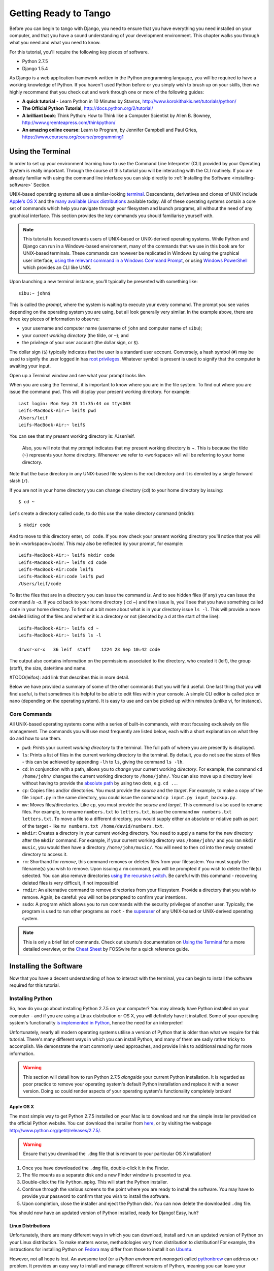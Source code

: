 .. _requirements-label:

Getting Ready to Tango
======================

Before you can begin to tango with Django, you need to ensure that you have everything you need installed on your computer, and that you have a sound understanding of your development environment. This chapter walks you through what you need and what you need to know.

For this tutorial, you'll require the following key pieces of software.

* Python 2.7.5
* Django 1.5.4

As Django is a web application framework written in the Python programming language, you will be required to have a working knowledge of Python. If you haven't used Python before or you simply wish to brush up on your skills, then we highly recommend that you check out and work through one or more of the following guides:

* **A quick tutorial** - Learn Python in 10 Minutes by Stavros, http://www.korokithakis.net/tutorials/python/
* **The Official Python Tutorial**, http://docs.python.org/2/tutorial/
* **A brilliant book**: Think Python: How to Think like a Computer Scientist by Allen B. Bowney, http://www.greenteapress.com/thinkpython/
* **An amazing online course**: Learn to Program, by Jennifer Campbell and Paul Gries, https://www.coursera.org/course/programming1


Using the Terminal
------------------
In order to set up your environment learning how to use the Command Line Interpreter (CLI) provided by your Operating System is really important. Through the course of this tutorial you will be interacting with the CLI routinely. If you are already familiar with using the command line interface you can skip directly to :ref:`Installing the Software <installing-software>` Section.

UNIX-based operating systems all use a similar-looking `terminal <http://www.ee.surrey.ac.uk/Teaching/Unix/unixintro.html>`_. Descendants, derivatives and clones of UNIX include `Apple's OS X <http://en.wikipedia.org/wiki/OS_X>`_ and the `many available Linux distributions <http://en.wikipedia.org/wiki/List_of_Linux_distributions>`_ available today. All of these operating systems contain a core set of commands which help you navigate through your filesystem and launch programs, all without the need of any graphical interface. This section provides the key commands you should familiarise yourself with.

.. note:: This tutorial is focused towards users of UNIX-based or UNIX-derived operating systems. While Python and Django can run in a Windows-based environment, many of the commands that we use in this book are for  UNIX-based terminals. These commands can however be replicated in Windows by using the graphical user interface, `using the relevant command in a Windows Command Prompt <http://www.ai.uga.edu/mc/winforunix.html>`_, or using `Windows PowerShell <http://technet.microsoft.com/en-us/library/bb978526.aspx>`_ which provides an CLI like UNIX.

Upon launching a new terminal instance, you'll typically be presented with something like:

::
	
	sibu:~ john$

This is called the *prompt*, where the system is waiting to execute your every command. The prompt you see varies depending on the operating system you are using, but all look generally very similar. In the example above, there are three key pieces of information to observe:

* your username and computer name (username of ``john`` and computer name of ``sibu``);
* your *current working directory* (the tilde, or ``~``); and
* the privilege of your user account (the dollar sign, or ``$``).

The dollar sign (``$``) typically indicates that the user is a standard user account. Conversely, a hash symbol (``#``) may be used to signify the user logged in has `root privileges <http://en.wikipedia.org/wiki/Superuser>`_. Whatever symbol is present is used to signify that the computer is awaiting your input. 

Open up a Terminal window and see what your prompt looks like.

When you are using the Terminal, it is important to know where you are in the file system. To find out where you are issue the command ``pwd``. This will display your present working directory. For example:

::
	
	Last login: Mon Sep 23 11:35:44 on ttys003
	Leifs-MacBook-Air:~ leif$ pwd
	/Users/leif
	Leifs-MacBook-Air:~ leif$

You can see that my present working directory is: /User/leif.

 Also, you will note that my prompt indicates that my present working directory is ~. This is because the tilde (``~``) represents your *home* directory. Whenever we refer to <workspace> will will be referring to your home directory.

Note that the base directory in any UNIX-based file system is the root directory and it is denoted by a single forward slash (``/``).

If you are not in your home directory you can change directory (cd) to your home directory by issuing:

::
	
	$ cd ~

Let's create a directory called code, to do this use the make directory command (mkdir):

::
	
	$ mkdir code
	
And to move to this directory enter, ``cd code``. If you now check your present working directory you'll notice that you will be in <workspace>/code/. This may also be reflected by your prompt, for example:

::
	
	Leifs-MacBook-Air:~ leif$ mkdir code
	Leifs-MacBook-Air:~ leif$ cd code
	Leifs-MacBook-Air:code leif$ 
	Leifs-MacBook-Air:code leif$ pwd
	/Users/leif/code
	

To list the files that are in a directory you can issue the command `ls`. And to see hidden files (if any) you can issue the command `ls -a`. If you cd back to your home directory ( cd ~) and then issue ls, you'll see that you have something called ``code`` in your home directory. To find out a bit more about what is in your directory issue ``ls -l``. This will provide a more detailed listing of the files and whether it is a directory or not (denoted by a ``d`` at the start of the line):

::
	
	Leifs-MacBook-Air:~ leif$ cd ~ 
	Leifs-MacBook-Air:~ leif$ ls -l 
	
	drwxr-xr-x   36 leif  staff    1224 23 Sep 10:42 code


The output also contains information on the permissions associated to the directory, who created it (leif), the group (staff), the size, date/time and name. 

#TODO(leifos): add link that describes this in more detail.

Below we have provided a summary of some of the other commands that you will find useful. One last thing that you will find useful, is that sometimes it is helpful to be able to edit files within your console. A simple CLI editor is called pico or nano (depending on the operating system). It is easy to use and can be picked up within minutes (unlike vi, for instance).


Core Commands
*************
All UNIX-based operating systems come with a series of built-in commands, with most focusing exclusively on file management. The commands you will use most frequently are listed below, each with a short explanation on what they do and how to use them.

- ``pwd``: *Prints* your current *working directory* to the terminal. The full path of where you are presently is displayed.
- ``ls``: Prints a list of files in the current working directory to the terminal. By default, you do not see the sizes of files - this can be achieved by appending ``-lh`` to ``ls``, giving the command ``ls -lh``.
- ``cd``: In conjunction with a path, allows you to *change* your current working *directory*. For example, the command ``cd /home/john/`` changes the current working directory to ``/home/john/``. You can also move up a directory level without having to provide the `absolute path <http://www.uvsc.edu/disted/decourses/dgm/2120/IN/steinja/lessons/06/06_04.html>`_ by using two dots, e.g. ``cd ..``.
- ``cp``: Copies files and/or directories. You must provide the *source* and the *target*. For example, to make a copy of the file ``input.py`` in the same directory, you could issue the command ``cp input.py input_backup.py``.
- ``mv``: Moves files/directories. Like ``cp``, you must provide the *source* and *target*. This command is also used to rename files. For example, to rename ``numbers.txt`` to ``letters.txt``, issue the command ``mv numbers.txt letters.txt``. To move a file to a different directory, you would supply either an absolute or relative path as part of the target - like ``mv numbers.txt /home/david/numbers.txt``.
- ``mkdir``: Creates a directory in your current working directory. You need to supply a name for the new directory after the ``mkdir`` command. For example, if your current working directory was ``/home/john/`` and you ran ``mkdir music``, you would then have a directory ``/home/john/music/``. You will need to then ``cd`` into the newly created directory to access it.
- ``rm``: Shorthand for *remove*, this command removes or deletes files from your filesystem. You must supply the filename(s) you wish to remove. Upon issuing a ``rm`` command, you will be prompted if you wish to delete the file(s) selected. You can also remove directories `using the recursive switch <http://www.computerhope.com/issues/ch000798.htm>`_. Be careful with this command - recovering deleted files is very difficult, if not impossible!
- ``rmdir``: An alternative command to remove directories from your filesystem. Provide a directory that you wish to remove. Again, be careful: you will not be prompted to confirm your intentions.
- ``sudo``: A program which allows you to run commands with the security privileges of another user. Typically, the program is used to run other programs as ``root`` - the `superuser <http://en.wikipedia.org/wiki/Superuser>`_ of any UNIX-based or UNIX-derived operating system.

.. note:: This is only a brief list of commands. Check out ubuntu's documentation on `Using the Terminal <https://help.ubuntu.com/community/UsingTheTerminal>`_  for a more detailed overview, or the `Cheat Sheet 
 <http://fosswire.com/post/2007/08/unixlinux-command-cheat-sheet/>`_ by FOSSwire for a quick reference guide.


.. _installing-software:

Installing the Software
-----------------------
Now that you have a decent understanding of how to interact with the terminal, you can begin to install the software required for this tutorial.

Installing Python
*****************
So, how do you go about installing Python 2.7.5 on your computer? You may already have Python installed on your computer - and if you are using a Linux distribution or OS X, you will definitely have it installed. Some of your operating system's functionality `is implemented in Python <http://en.wikipedia.org/wiki/Yellowdog_Updater,_Modified>`_, hence the need for an interpreter!

Unfortunately, nearly all modern operating systems utilise a version of Python that is older than what we require for this tutorial. There's many different ways in which you can install Python, and many of them are sadly rather tricky to accomplish. We demonstrate the most commonly used approaches, and provide links to additional reading for more information.

.. warning:: This section will detail how to run Python 2.7.5 *alongside* your current Python installation. It is regarded as poor practice to remove your operating system's default Python installation and replace it with a newer version. Doing so could render aspects of your operating system's functionality completely broken!

Apple OS X
..........
The most simple way to get Python 2.7.5 installed on your Mac is to download and run the simple installer provided on the official Python website. You can download the installer from `here <http://www.python.org/ftp/python/2.7.5/python-2.7.5-macosx10.6.dmg>`_, or by visiting the webpage http://www.python.org/getit/releases/2.7.5/.

.. warning:: Ensure that you download the ``.dmg`` file that is relevant to your particular OS X installation!

#. Once you have downloaded the ``.dmg`` file, double-click it in the Finder.
#. The file mounts as a separate disk and a new Finder window is presented to you.
#. Double-click the file ``Python.mpkg``. This will start the Python installer.
#. Continue through the various screens to the point where you are ready to install the software. You may have to provide your password to confirm that you wish to install the software.
#. Upon completion, close the installer and eject the Python disk. You can now delete the downloaded ``.dmg`` file.

You should now have an updated version of Python installed, ready for Django! Easy, huh?

Linux Distributions
...................
Unfortunately, there are many different ways in which you can download, install and run an updated version of Python on your Linux distribution. To make matters worse, methodologies vary from distribution to distribution! For example, the instructions for installing Python on `Fedora <http://fedoraproject.org/>`_ may differ from those to install it on `Ubuntu <http://www.ubuntu.com/>`_.

However, not all hope is lost. An awesome tool (or a *Python environment manager*) called `pythonbrew <https://github.com/utahta/pythonbrew>`_ can address our problem. It provides an easy way to install and manage different versions of Python, meaning you can leave your operating system's default Python installation alone. Hurrah!

Taken from the instructions provided `here <https://github.com/utahta/pythonbrew>`_ and `here <http://stackoverflow.com/questions/5233536/python-2-7-on-ubuntu>`_, the following steps will install Python 2.7.5 on your Linux distribution.

#. Open a new terminal instance.
#. Run the command ``curl -kL http://xrl.us/pythonbrewinstall | bash``. This will download the installer and run it within your terminal for you. This installs pythonbrew into the directory ``~/.pythonbrew``. Remember, the tilde (~) represents your home directory!
#. You then need to edit the file ``~/.bashrc``. In a text editor (such as gedit, nano, vim or emacs), add the following to a new line at the end of ``~/.bashrc``: ``[[ -s $HOME/.pythonbrew/etc/bashrc ]] && source $HOME/.pythonbrew/etc/bashrc``
#. Once you have saved the updated ``~/.bashrc`` file, close your terminal and open a new one. This allows the changes you make to take effect.
#. Run the command ``pythonbrew install 2.7.5`` to install Python 2.7.5.
#. You then have to *switch* Python 2.7.5 to the *active* Python installation. Do this by running the command ``pythonbrew switch 2.7.5``.
#. Python 2.7.5 should now be installed and ready to go.

.. note:: Directories and files beginning with a period or dot can be considered the equivalent of *hidden files* in Windows. `Dot files <http://en.wikipedia.org/wiki/Dot-file>`_ are not normally visible to directory-browsing tools, and are commonly used for configuration files. You can use the ``ls`` command to view hidden files by adding the ``-a`` switch (short for *all*) to the end of the command, giving the command ``ls -a``.

.. _requirements-install-python-windows:
Windows
.......
By default, Microsoft Windows comes with no installations of Python. This means that you do not have to worry about leaving existing versions be; installing from scratch should work just fine. You can download a 64-bit version of Python from `here <http://www.python.org/ftp/python/2.7.5/python-2.7.5.amd64.msi>`_, or a 32-bit version of Python from `here <http://www.python.org/ftp/python/2.7.5/python-2.7.5.msi>`_. If you aren't sure which one to download, you can determine if your computer is 32-bit or 64-bit by looking at the instructions provided `on the Microsoft website <http://windows.microsoft.com/en-gb/windows7/32-bit-and-64-bit-windows-frequently-asked-questions>`_.

#. When the installer is downloaded, open the file from the location to which you downloaded it.
#. Follow the on-screen prompts to install Python.
#. Close the installer once completed, and delete the downloaded file.

Once the installer is complete, you should have a working version of Python ready to go. By default, Python 2.7.5 is installed to the folder ``C:\Python27``. We recommend that you leave the path as it is.

Upon the completion of the installation, open a command prompt and enter the command ``python``. If you see the Python prompt, installation was successful. However, in certain circumstances, the installer may not set your Windows installation's ``PATH`` environment variable correctly. This will result in the ``python`` command not being found. Under Windows 7, you can rectify this by performing the following:

#. Click the *Start* button, right click *My Computer* and select *Properties*.
#. Click the *Advanced* tab.
#. Click the *Environment Variables* button.
#. In the *System variables* list, find the variable called *Path*, click it, then click the *Edit* button.
#. At the end of the line, enter ``;C:\python27;C:\python27\scripts``. Don't forget the semicolon - and certainly *do not* add a space.
#. Click OK to save your changes in each window.
#. Close any Command Prompt instances, open a new instance, and try run the ``python`` command again.

This should get your Python installation fully working. For Windows XP, `this <http://www.computerhope.com/issues/ch000549.htm>`_ tutorial demonstrates how to set your path variable, and `this <http://stackoverflow.com/a/14224786>`_ answer shows you how to get to the path modification dialog in Windows 8.

Setting Up the ``PYTHONPATH``
*****************************
With Python now installed, we now need to check that the installation was successful. To do this, we need to check that the ``PYTHONPATH``
`environment variable <http://en.wikipedia.org/wiki/Environment_variable>`_ is setup correctly. ``PYTHONPATH`` provides the Python interpreter with the location of additional Python `packages and modules <http://stackoverflow.com/questions/7948494/whats-the-difference-between-a-python-module-and-a-python-package>`_ which add extra functionality to the base Python installation. Without a correctly set ``PYTHONPATH``, we'll be unable to install Django!

First, let's verify that our ``PYTHONPATH`` variable exists. Depending on the installation technique you chose, this may or may not have been done for you. To do this on your UNIX-based or UNIX-derived operating system, issue the following command in a terminal.

``$ echo $PYTHONPATH``

On a Windows-based machine, open a Command Prompt and issue the following command.

``$ echo %PYTHONPATH%``

If all works, you should then see output that looks something similar to the example below. On a Windows-based machine, you will obviously see a Windows path, most likely originating from the C drive.

``/opt/local/Library/Frameworks/Python.framework/Versions/2.7/lib/python2.7/site-packages:``

This is the path to your Python installation's ``site-packages`` directory, where additional Python packages and modules are stored. If you see a path, you can continue to the next part of this tutorial. However, if you do not see anything, you'll need to do a little bit of detective work to find out the path. On a Windows installation, this should be a trivial exercise: ``site-packages`` is located within the ``lib`` folder of your Python installation directory. For example, if you installed Python to ``C:\Python27``, ``site-packages`` will be at ``C:\Python27\Lib\site-packages\``.

UNIX-based and UNIX-derived operating systems however require a little bit of detective work to discover the path of your ``site-packages`` installation. To do this, launch the Python interpreter. The following terminal session demonstrates the commands you should issue.

.. code-block:: python
	
	$ python
	
	Python 2.7.5 (v2.7.5:ab05e7dd2788, May 13 2013, 13:18:45) 
	[GCC 4.2.1 (Apple Inc. build 5666) (dot 3)] on darwin
	Type "help", "copyright", "credits" or "license" for more information.
	
	>>> import site
	>>> print site.getsitepackages()[0]
	
	'/Library/Frameworks/Python.framework/Versions/2.7/lib/python2.7/site-packages'
	
	>>> quit()

Calling ``site.getsitepackages()`` returns a list of paths that point to additional Python package and module stores. The first typically returns the path to your ``site-packages`` directory - changing the list index position may be required depending on your installation. If you receive an error stating that ``getsitepackages()`` is not present within the ``site`` module, verify you're running the correct version of Python. Version 2.7.5 should include the function you need to call. Previous versions of the interpreter do not possess this functionality.
	
The string which is shown as a result of executing ``print site.getsitepackages()[0]`` is the path to your installation's ``site-packages`` directory. Taking the path, we now need to add it to your configuration. On a UNIX-based or UNIX-derived operating system, edit your ``.bashrc`` file once more, adding the following to the bottom of the file.

``export PYTHONPATH=$PYTHONPATH:<PATH_TO_SITE-PACKAGES>``

Replace ``<PATH_TO_SITE-PACKAGES>`` with the path to your ``site-packages`` directory. Save the file, and quit and reopen any instances of your terminal.

On a Windows-based computer, you must follow the instructions shown in Section :num:`requirements-install-python-windows` to bring up the environment variables settings dialog. Add a ``PYTHONPATH`` variable with the value being set to your ``site-packages`` folder, which is typically ``C:\Python27\Lib\site-packages\``.

Pip, the Python Package Manager
*******************************

Installing and setting up your development environment is a really important part of any project. While it is possible to install Python Packages such as Django separately, this can lead to numerous problems and hassles later on. For example, how would you share your set up with another developer,  how would you set up the same environment on your new machine, how would you upgrade to the latest version of the package? Using a package manager removes much of the hassle involved in setting up and configuring your environment. It will also ensure that the package you install is the correct for the version of Python you are using along with installing any other packages that are dependent upon the one you want to install.

We'll be using the *Pip* package manager. Download the installer ``get-pip.py`` from the `Pip website<http://www.pip-installer.org/en/latest/installing.html>`_. This can be easily done via the terminal (on UNIX-based Operating systems):

::
	
	
	``$ curl -O https://raw.github.com/pypa/pip/master/contrib/get-pip.py``
	
	``$ python get-pip.py``


The first command executes ``curl``, a program used for transferring files. It will download the ``get-pip.py`` file to your current working directory. If ``curl`` cannot retrieve the file, try ``http`` instead of ``https`` in the URL path.

The second command then executes the ``get-pip.py`` file using the Python interpreter. Note that you may have to use``sudo python get-pip.py`` depending on your accounts privileges. 

Windows-based computers do not natively come with a ``curl`` equivalent. To retrieve the required ``get-pip.py`` file for Windows, access the URL with your web browser, and save the file to somewhere on your hard drive. With a command prompt set to the folder where the downloaded file is located, you can open a Command Prompt, navigate to the directory in which the ``.py`` file was downloaded to, and issue the following command.

``$ python get-pip.py``

This will launch the Python script, and download everything to the correct location.

Once you have run the installation process for Pip, you should be able to launch Pip from your terminal. To do so, just type ``pip``. This should present you with a list of commands and switches that Pip accepts.

Installing Django
*****************
Once the Python package manager Pip is successfully installed on your computer, installing Django is easy. Open a Command Prompt or terminal window, and issue the following command.

``$ pip install -U django==1.5.4``

If you are using a UNIX-based or UNIX-derived operating system and receive complaints about insufficient permissions, you will need to run the command with elevated privileges using the ``sudo`` command. If this is the case, you must then run the following command instead.

``$ sudo pip install -U django==1.5.4``

The package manager will download Django and install it in the correct location for you. Upon completion, Django should be successfully installed. Note, if you didn't include the `==1.5.4` then the most recent version of Django would be installed.


Installing Python Imaging Library
*********************************
During the course of building Rango, we will be uploading and handling images. This means we will need support from the Python Imaging Library, to install this package issue the following command:

``$ pip install pil``

Again, use sudo, if required.


Installing Other Python Packages
********************************
It is worth noting that additional Python packages can be easily downloaded using the same manner. `The Python Package Index <https://pypi.python.org/pypi>`_ provides a listing of all the packages available through Pip.

To get a list of the packages installed:

``$ pip list``


Sharing your Package List
*************************
You can also get a list of the packages installed in a format that can be shared with other developers. To do this issue:

``$ pip freeze > requirements.txt'

If you examine `requirements.txt' using either the command ``more'' or ``cat'' requirements.txt you'll see the same information but in a slightly different format. The requirements.txt can then use to install the same setup by issuing:

``$ pip install -r requirements.txt --no-index --find-links``

#TODO(leifos): test this out.


Integrated Development Environment
----------------------------------
While not absolutely necessary, a good Python-based integrated development environment (IDE) can be very helpful to you during the development process. Several exist, with perhaps JetBrains' *PyCharm* and *PyDev* (a plugin of the `Eclipse IDE <http://www.eclipse.org/downloads/>`_) standing out as popular choices. The `Python Wiki <http://wiki.python.org/moin/IntegratedDevelopmentEnvironments>`_ provides an up-to-date list of Python IDEs. Research which one is right for you - and be aware that some may require you to purchase a licence. Ideally, you'll want to select an IDE that supports integration with Django. PyCharm and PyDev both support Django integration out of the box - though you will have to point the IDE to the version of Python that you are using.

Exercises
---------

* Install Python 2.7.5 and Pip
* Play around with your CLI and create a directory called *code*, which we use to create our projects in.
* Install Django and Pil

Virtual Environments
********************
So we are almost all set to go. However, before we continue it is worth pointing out that while this setup is fine to begin with it has some drawbacks. What if you had another Python application that requires a different version to run? Or you wanted to switch to the new version of Django, but still wanted to maintain your Django 1.5.4 project?

The solution to this is to use `virtual environments <http://simononsoftware.com/virtualenv-tutorial/>`_. Virtual environments allow multiple installations of Python and their relevant packages to exist in harmony, without disrupting one another. This is the generally accepted approach to configuring a Python setup nowadays. We don't go into much detail about them in this chapter because of their complexity, but in the chapter on :ref:`Deploying your Application<virtual-environment>` we will go through setting up a virtual environment. However, if you are really keen you check out `A non-magical introduction to Pip and Virtualenv for Python Beginners<http://dabapps.com/blog/introduction-to-pip-and-virtualenv-python/>`_ by Jamie Matthews.


Code Repository
***************
Another thing we should point out is that when you develop code you should always house your code within a repository such as SVN or GIT. We wont be going through this right now, so that we can get stuck into developing an application in Django, however, in the Append we have provided a :ref:`crash course on GIT <git-crash-course>`. We highly recommend that you set up a GIT repository for your own projects.





